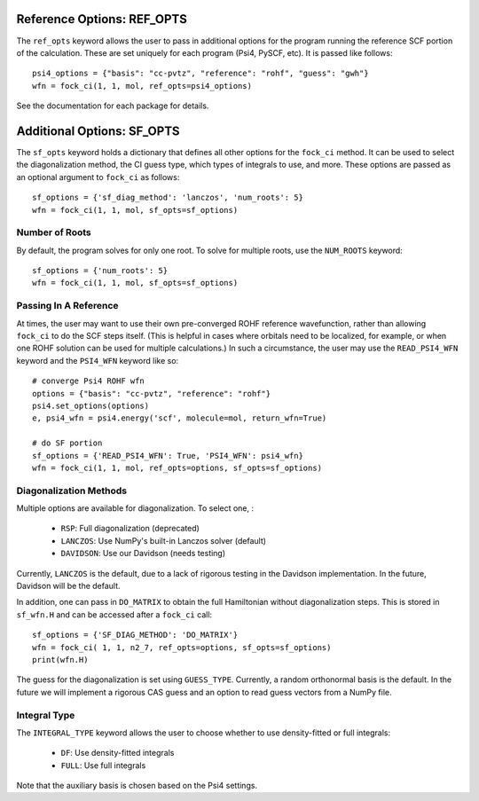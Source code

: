 Reference Options: REF_OPTS
===========================

The ``ref_opts`` keyword allows the user to pass in additional options for 
the program running the reference SCF portion of the calculation. These are 
set uniquely for each program (Psi4, PySCF, etc). It is passed like follows::

    psi4_options = {"basis": "cc-pvtz", "reference": "rohf", "guess": "gwh"}
    wfn = fock_ci(1, 1, mol, ref_opts=psi4_options)

See the documentation for each package for details.

Additional Options: SF_OPTS
===========================

The ``sf_opts`` keyword holds a dictionary that defines all other options for 
the ``fock_ci`` method. It can be used to select the diagonalization method, 
the CI guess type, which types of integrals to use, and more. These options 
are passed as an optional argument to ``fock_ci`` as follows::

    sf_options = {'sf_diag_method': 'lanczos', 'num_roots': 5}
    wfn = fock_ci(1, 1, mol, sf_opts=sf_options)

Number of Roots
---------------

By default, the program solves for only one root. To solve for multiple 
roots, use the ``NUM_ROOTS`` keyword::

    sf_options = {'num_roots': 5}
    wfn = fock_ci(1, 1, mol, sf_opts=sf_options)

Passing In A Reference
----------------------

At times, the user may want to use their own pre-converged ROHF reference 
wavefunction, rather than allowing ``fock_ci`` to do the SCF steps itself. 
(This is helpful in cases where orbitals need to be localized, for example, or 
when one ROHF solution can be used for multiple calculations.) In such a 
circumstance, the user may use the ``READ_PSI4_WFN`` keyword and the 
``PSI4_WFN`` keyword like so::

    # converge Psi4 ROHF wfn
    options = {"basis": "cc-pvtz", "reference": "rohf"}
    psi4.set_options(options)
    e, psi4_wfn = psi4.energy('scf', molecule=mol, return_wfn=True)

    # do SF portion
    sf_options = {'READ_PSI4_WFN': True, 'PSI4_WFN': psi4_wfn}
    wfn = fock_ci(1, 1, mol, ref_opts=options, sf_opts=sf_options)

Diagonalization Methods
-----------------------

Multiple options are available for diagonalization. To select one, :

    * ``RSP``: Full diagonalization (deprecated)
    * ``LANCZOS``: Use NumPy's built-in Lanczos solver (default)
    * ``DAVIDSON``: Use our Davidson (needs testing)

Currently, ``LANCZOS`` is the default, due to a lack of rigorous testing in 
the Davidson implementation. In the future, Davidson will be the default.

In addition, one can pass in ``DO_MATRIX`` to obtain the full Hamiltonian 
without diagonalization steps. This is stored in ``sf_wfn.H`` and can be 
accessed after a ``fock_ci`` call::

    sf_options = {'SF_DIAG_METHOD': 'DO_MATRIX'}
    wfn = fock_ci( 1, 1, n2_7, ref_opts=options, sf_opts=sf_options)
    print(wfn.H)

The guess for the diagonalization is set using ``GUESS_TYPE``. Currently, a 
random orthonormal basis is the default. In the future we will implement a 
rigorous CAS guess and an option to read guess vectors from a NumPy file.

Integral Type
-------------

The ``INTEGRAL_TYPE`` keyword allows the user to choose whether to use 
density-fitted or full integrals:
    * ``DF``: Use density-fitted integrals
    * ``FULL``: Use full integrals

Note that the auxiliary basis is chosen based on the Psi4 settings.



